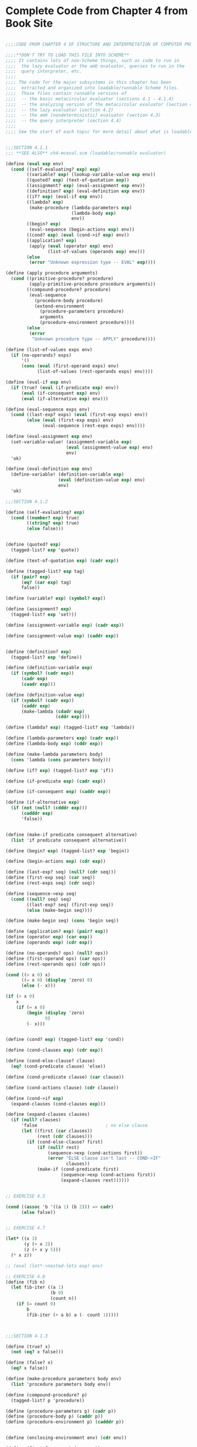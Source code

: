 * Complete Code from Chapter 4 from Book Site 
:PROPERTIES:
:header-args: :session scheme :results verbatim raw
:ARCHIVE:
:END:


#+BEGIN_SRC scheme

;;;;CODE FROM CHAPTER 4 OF STRUCTURE AND INTERPRETATION OF COMPUTER PROGRAMS

;;;;**DON'T TRY TO LOAD THIS FILE INTO SCHEME**
;;;; It contains lots of non-Scheme things, such as code to run in
;;;;  the lazy evaluator or the amb evaluator, queries to run in the
;;;;  query interpreter, etc.
;;;;
;;;; The code for the major subsystems in this chapter has been
;;;;  extracted and organized into loadable/runnable Scheme files.
;;;;  Those files contain runnable versions of
;;;;  -- the basic metacircular evaluator (sections 4.1 - 4.1.4)
;;;;  -- the analyzing version of the metacircular evaluator (section 4.1.7)
;;;;  -- the lazy evaluator (section 4.2)
;;;;  -- the amb (nondeterministic) evaluator (section 4.3)
;;;;  -- the query interpreter (section 4.4)
;;;;
;;;; See the start of each topic for more detail about what is loadable


;;;SECTION 4.1.1
;;; **SEE ALSO** ch4-mceval.scm (loadable/runnable evaluator)

(define (eval exp env)
  (cond ((self-evaluating? exp) exp)
        ((variable? exp) (lookup-variable-value exp env))
        ((quoted? exp) (text-of-quotation exp))
        ((assignment? exp) (eval-assignment exp env))
        ((definition? exp) (eval-definition exp env))
        ((if? exp) (eval-if exp env))
        ((lambda? exp)
         (make-procedure (lambda-parameters exp)
                         (lambda-body exp)
                         env))
        ((begin? exp) 
         (eval-sequence (begin-actions exp) env))
        ((cond? exp) (eval (cond->if exp) env))
        ((application? exp)
         (apply (eval (operator exp) env)
                (list-of-values (operands exp) env)))
        (else
         (error "Unknown expression type -- EVAL" exp))))

(define (apply procedure arguments)
  (cond ((primitive-procedure? procedure)
         (apply-primitive-procedure procedure arguments))
        ((compound-procedure? procedure)
         (eval-sequence
           (procedure-body procedure)
           (extend-environment
             (procedure-parameters procedure)
             arguments
             (procedure-environment procedure))))
        (else
         (error
          "Unknown procedure type -- APPLY" procedure))))

(define (list-of-values exps env)
  (if (no-operands? exps)
      '()
      (cons (eval (first-operand exps) env)
            (list-of-values (rest-operands exps) env))))

(define (eval-if exp env)
  (if (true? (eval (if-predicate exp) env))
      (eval (if-consequent exp) env)
      (eval (if-alternative exp) env)))

(define (eval-sequence exps env)
  (cond ((last-exp? exps) (eval (first-exp exps) env))
        (else (eval (first-exp exps) env)
              (eval-sequence (rest-exps exps) env))))

(define (eval-assignment exp env)
  (set-variable-value! (assignment-variable exp)
                       (eval (assignment-value exp) env)
                       env)
  'ok)

(define (eval-definition exp env)
  (define-variable! (definition-variable exp)
                    (eval (definition-value exp) env)
                    env)
  'ok)

;;;SECTION 4.1.2

(define (self-evaluating? exp)
  (cond ((number? exp) true)
        ((string? exp) true)
        (else false)))


(define (quoted? exp)
  (tagged-list? exp 'quote))

(define (text-of-quotation exp) (cadr exp))

(define (tagged-list? exp tag)
  (if (pair? exp)
      (eq? (car exp) tag)
      false))

(define (variable? exp) (symbol? exp))

(define (assignment? exp)
  (tagged-list? exp 'set!))

(define (assignment-variable exp) (cadr exp))

(define (assignment-value exp) (caddr exp))


(define (definition? exp)
  (tagged-list? exp 'define))

(define (definition-variable exp)
  (if (symbol? (cadr exp))
      (cadr exp)
      (caadr exp)))

(define (definition-value exp)
  (if (symbol? (cadr exp))
      (caddr exp)
      (make-lambda (cdadr exp)
                   (cddr exp))))

(define (lambda? exp) (tagged-list? exp 'lambda))

(define (lambda-parameters exp) (cadr exp))
(define (lambda-body exp) (cddr exp))

(define (make-lambda parameters body)
  (cons 'lambda (cons parameters body)))

(define (if? exp) (tagged-list? exp 'if))

(define (if-predicate exp) (cadr exp))

(define (if-consequent exp) (caddr exp))

(define (if-alternative exp)
  (if (not (null? (cdddr exp)))
      (cadddr exp)
      'false))


(define (make-if predicate consequent alternative)
  (list 'if predicate consequent alternative))

(define (begin? exp) (tagged-list? exp 'begin))

(define (begin-actions exp) (cdr exp))

(define (last-exp? seq) (null? (cdr seq)))
(define (first-exp seq) (car seq))
(define (rest-exps seq) (cdr seq))

(define (sequence->exp seq)
  (cond ((null? seq) seq)
        ((last-exp? seq) (first-exp seq))
        (else (make-begin seq))))

(define (make-begin seq) (cons 'begin seq))

(define (application? exp) (pair? exp))
(define (operator exp) (car exp))
(define (operands exp) (cdr exp))

(define (no-operands? ops) (null? ops))
(define (first-operand ops) (car ops))
(define (rest-operands ops) (cdr ops))

(cond ((> x 0) x)
      ((= x 0) (display 'zero) 0)
      (else (- x)))

(if (> x 0)
    x
    (if (= x 0)
        (begin (display 'zero)
               0)
        (- x)))


(define (cond? exp) (tagged-list? exp 'cond))

(define (cond-clauses exp) (cdr exp))

(define (cond-else-clause? clause)
  (eq? (cond-predicate clause) 'else))

(define (cond-predicate clause) (car clause))

(define (cond-actions clause) (cdr clause))

(define (cond->if exp)
  (expand-clauses (cond-clauses exp)))

(define (expand-clauses clauses)
  (if (null? clauses)
      'false                          ; no else clause
      (let ((first (car clauses))
            (rest (cdr clauses)))
        (if (cond-else-clause? first)
            (if (null? rest)
                (sequence->exp (cond-actions first))
                (error "ELSE clause isn't last -- COND->IF"
                       clauses))
            (make-if (cond-predicate first)
                     (sequence->exp (cond-actions first))
                     (expand-clauses rest))))))


;; EXERCISE 4.5

(cond ((assoc 'b '((a 1) (b 2))) => cadr)
      (else false))


;; EXERCISE 4.7

(let* ((x 3)
       (y (+ x 2))
       (z (+ x y 5)))
  (* x z))

;; (eval (let*->nested-lets exp) env)

;; EXERCISE 4.8
(define (fib n)
  (let fib-iter ((a 1)
                 (b 0)
                 (count n))
    (if (= count 0)
        b
        (fib-iter (+ a b) a (- count 1)))))



;;;SECTION 4.1.3

(define (true? x)
  (not (eq? x false)))

(define (false? x)
  (eq? x false))

(define (make-procedure parameters body env)
  (list 'procedure parameters body env))

(define (compound-procedure? p)
  (tagged-list? p 'procedure))

(define (procedure-parameters p) (cadr p))
(define (procedure-body p) (caddr p))
(define (procedure-environment p) (cadddr p))


(define (enclosing-environment env) (cdr env))

(define (first-frame env) (car env))

(define the-empty-environment '())

(define (make-frame variables values)
  (cons variables values))

(define (frame-variables frame) (car frame))
(define (frame-values frame) (cdr frame))

(define (add-binding-to-frame! var val frame)
  (set-car! frame (cons var (car frame)))
  (set-cdr! frame (cons val (cdr frame))))

(define (extend-environment vars vals base-env)
  (if (= (length vars) (length vals))
      (cons (make-frame vars vals) base-env)
      (if (< (length vars) (length vals))
          (error "Too many arguments supplied" vars vals)
          (error "Too few arguments supplied" vars vals))))

(define (lookup-variable-value var env)
  (define (env-loop env)
    (define (scan vars vals)
      (cond ((null? vars)
             (env-loop (enclosing-environment env)))
            ((eq? var (car vars))
             (car vals))
            (else (scan (cdr vars) (cdr vals)))))
    (if (eq? env the-empty-environment)
        (error "Unbound variable" var)
        (let ((frame (first-frame env)))
          (scan (frame-variables frame)
                (frame-values frame)))))
  (env-loop env))

(define (set-variable-value! var val env)
  (define (env-loop env)
    (define (scan vars vals)
      (cond ((null? vars)
             (env-loop (enclosing-environment env)))
            ((eq? var (car vars))
             (set-car! vals val))
            (else (scan (cdr vars) (cdr vals)))))
    (if (eq? env the-empty-environment)
        (error "Unbound variable -- SET!" var)
        (let ((frame (first-frame env)))
          (scan (frame-variables frame)
                (frame-values frame)))))
  (env-loop env))

(define (define-variable! var val env)
  (let ((frame (first-frame env)))
    (define (scan vars vals)
      (cond ((null? vars)
             (add-binding-to-frame! var val frame))
            ((eq? var (car vars))
             (set-car! vals val))
            (else (scan (cdr vars) (cdr vals)))))
    (scan (frame-variables frame)
          (frame-values frame))))

;;;SECTION 4.1.4

(define (setup-environment)
  (let ((initial-env
         (extend-environment (primitive-procedure-names)
                             (primitive-procedure-objects)
                             the-empty-environment)))
    (define-variable! 'true true initial-env)
    (define-variable! 'false false initial-env)
    initial-env))

(define the-global-environment (setup-environment))

(define (primitive-procedure? proc)
  (tagged-list? proc 'primitive))

(define (primitive-implementation proc) (cadr proc))

(define primitive-procedures
  (list (list 'car car)
        (list 'cdr cdr)
        (list 'cons cons)
        (list 'null? null?)
;;      more primitives
        ))

(define (primitive-procedure-names)
  (map car
       primitive-procedures))

(define (primitive-procedure-objects)
  (map (lambda (proc) (list 'primitive (cadr proc)))
       primitive-procedures))

(define apply-in-underlying-scheme apply)

(define (apply-primitive-procedure proc args)
  (apply-in-underlying-scheme
   (primitive-implementation proc) args))



(define input-prompt ";;; M-Eval input:")
(define output-prompt ";;; M-Eval value:")

(define (driver-loop)
  (prompt-for-input input-prompt)
  (let ((input (read)))
    (let ((output (eval input the-global-environment)))
      (announce-output output-prompt)
      (user-print output)))
  (driver-loop))

(define (prompt-for-input string)
  (newline) (newline) (display string) (newline))

(define (announce-output string)
  (newline) (display string) (newline))

(define (user-print object)
  (if (compound-procedure? object)
      (display (list 'compound-procedure
                     (procedure-parameters object)
                     (procedure-body object)
                     '<procedure-env>))
      (display object)))

(define the-global-environment (setup-environment))

(driver-loop)

(define (append x y)
  (if (null? x)
      y
      (cons (car x)
            (append (cdr x) y))))

(append '(a b c) '(d e f))


;;;SECTION 4.1.5

(define (factorial n)
  (if (= n 1)
      1
      (* (factorial (- n 1)) n)))

(eval '(* 5 5) user-initial-environment)

(eval (cons '* (list 5 5)) user-initial-environment)


;; EXERCISE 4.15
(define (run-forever) (run-forever))

(define (try p)
  (if (halts? p p)
      (run-forever)
      'halted))

;;;SECTION 4.1.6

(define (f x)
  (define (even? n)
    (if (= n 0)
        true
        (odd? (- n 1))))
  (define (odd? n)
    (if (= n 0)
        false
        (even? (- n 1))))
  ;; rest of body of f
  )


;; EXERCISE 4.19

(let ((a 1))
  (define (f x)
    (define b (+ a x))
    (define a 5)
    (+ a b))
  (f 10))

;;Behavior of above is
;; in MIT Scheme: --> ;Unassigned variable: a  [Alyssa]
;; in MC-Eval:--> 16 (sequential rule)     [Ben]
;; in MC-Eval with scanout: --> ;Unassigned variable a

;; EXERCISE 4.20
(define (f x)
  (letrec ((even?
            (lambda (n)
              (if (= n 0)
                  true
                  (odd? (- n 1)))))
           (odd?
            (lambda (n)
              (if (= n 0)
                  false
                  (even? (- n 1))))))
    ;; rest of body of f
    ))

(letrec ((fact
          (lambda (n)
            (if (= n 1)
                1
                (* n (fact (- n 1)))))))
  (fact 10))

;; EXERCISE 4.21

((lambda (n)
   ((lambda (fact)
      (fact fact n))
    (lambda (ft k)
      (if (= k 1)
          1
          (* k (ft ft (- k 1)))))))
 10)

;;PART B
(define (f x)
  (define (even? n)
    (if (= n 0)
        true
        (odd? (- n 1))))
  (define (odd? n)
    (if (= n 0)
        false
        (even? (- n 1))))
  (even? x))

;;;SECTION 4.1.7

(define (factorial n)
  (if (= n 1)
      1
      (* (factorial (- n 1)) n)))

;; *start* of analyzing evaluator
;;; **SEE ALSO** ch4-analyzingmceval.scm (loadable/runnable evaluator)

(define (eval exp env)
  ((analyze exp) env))

(define (analyze exp)
  (cond ((self-evaluating? exp) 
         (analyze-self-evaluating exp))
        ((quoted? exp) (analyze-quoted exp))
        ((variable? exp) (analyze-variable exp))
        ((assignment? exp) (analyze-assignment exp))
        ((definition? exp) (analyze-definition exp))
        ((if? exp) (analyze-if exp))
        ((lambda? exp) (analyze-lambda exp))
        ((begin? exp) (analyze-sequence (begin-actions exp)))
        ((cond? exp) (analyze (cond->if exp)))
        ((application? exp) (analyze-application exp))
        (else
         (error "Unknown expression type -- ANALYZE" exp))))

(define (analyze-self-evaluating exp)
  (lambda (env) exp))

(define (analyze-quoted exp)
  (let ((qval (text-of-quotation exp)))
    (lambda (env) qval)))

(define (analyze-variable exp)
  (lambda (env) (lookup-variable-value exp env)))

(define (analyze-assignment exp)
  (let ((var (assignment-variable exp))
        (vproc (analyze (assignment-value exp))))
    (lambda (env)
      (set-variable-value! var (vproc env) env)
      'ok)))

(define (analyze-definition exp)
  (let ((var (definition-variable exp))
        (vproc (analyze (definition-value exp))))
    (lambda (env)
      (define-variable! var (vproc env) env)
      'ok)))

(define (analyze-if exp)
  (let ((pproc (analyze (if-predicate exp)))
        (cproc (analyze (if-consequent exp)))
        (aproc (analyze (if-alternative exp))))
    (lambda (env)
      (if (true? (pproc env))
          (cproc env)
          (aproc env)))))

(define (analyze-lambda exp)
  (let ((vars (lambda-parameters exp))
        (bproc (analyze-sequence (lambda-body exp))))
    (lambda (env) (make-procedure vars bproc env))))

(define (analyze-sequence exps)
  (define (sequentially proc1 proc2)
    (lambda (env) (proc1 env) (proc2 env)))
  (define (loop first-proc rest-procs)
    (if (null? rest-procs)
        first-proc
        (loop (sequentially first-proc (car rest-procs))
              (cdr rest-procs))))
  (let ((procs (map analyze exps)))
    (if (null? procs)
        (error "Empty sequence -- ANALYZE"))
    (loop (car procs) (cdr procs))))

(define (analyze-application exp)
  (let ((fproc (analyze (operator exp)))
        (aprocs (map analyze (operands exp))))
    (lambda (env)
      (execute-application (fproc env)
                           (map (lambda (aproc) (aproc env))
                                aprocs)))))

(define (execute-application proc args)
  (cond ((primitive-procedure? proc)
         (apply-primitive-procedure proc args))
        ((compound-procedure? proc)
         ((procedure-body proc)
          (extend-environment (procedure-parameters proc)
                              args
                              (procedure-environment proc))))
        (else
         (error
          "Unknown procedure type -- EXECUTE-APPLICATION"
          proc))))

;; *end* of analyzing evaluator

;; EXERCISE 4.23
(define (analyze-sequence exps)
  (define (execute-sequence procs env)
    (cond ((null? (cdr procs)) ((car procs) env))
          (else ((car procs) env)
                (execute-sequence (cdr procs) env))))
  (let ((procs (map analyze exps)))
    (if (null? procs)
        (error "Empty sequence -- ANALYZE"))
    (lambda (env) (execute-sequence procs env))))

;;;SECTION 4.2.1

(define (try a b)
  (if (= a 0) 1 b))

(define (unless condition usual-value exceptional-value)
  (if condition exceptional-value usual-value))


;; EXERCISE 4.25

(define (factorial n)
  (unless (= n 1)
          (* n (factorial (- n 1)))
          1))

;;;SECTION 4.2.2
;;; **SEE ALSO** ch4-leval.scm (loadable/runnable evaluator)

;; clause for EVAL
;;((application? exp)
;; (apply (actual-value (operator exp) env)
;;        (operands exp)
;;        env))
;;
;;* here is eval with that clause in it (*not* in book)
(define (eval exp env)
  (cond ((self-evaluating? exp) exp)
        ((variable? exp) (lookup-variable-value exp env))
        ((quoted? exp) (text-of-quotation exp))
        ((assignment? exp) (eval-assignment exp env))
        ((definition? exp) (eval-definition exp env))
        ((if? exp) (eval-if exp env))
        ((lambda? exp)
         (make-procedure (lambda-parameters exp)
                         (lambda-body exp)
                         env))
        ((begin? exp) 
         (eval-sequence (begin-actions exp) env))
        ((cond? exp) (eval (cond->if exp) env))
        ((application? exp)		;**
         (apply (actual-value (operator exp) env)
                (operands exp)
                env))
        (else
         (error "Unknown expression type -- EVAL" exp))))

(define (actual-value exp env)
  (force-it (eval exp env)))

(define (apply procedure arguments env)
  (cond ((primitive-procedure? procedure)
         (apply-primitive-procedure
          procedure
          (list-of-arg-values arguments env))) ; changed
        ((compound-procedure? procedure)
         (eval-sequence
          (procedure-body procedure)
          (extend-environment
           (procedure-parameters procedure)
           (list-of-delayed-args arguments env) ; changed
           (procedure-environment procedure))))
        (else
         (error
          "Unknown procedure type -- APPLY" procedure))))

(define (list-of-arg-values exps env)
  (if (no-operands? exps)
      '()
      (cons (actual-value (first-operand exps) env)
            (list-of-arg-values (rest-operands exps)
                                env))))

(define (list-of-delayed-args exps env)
  (if (no-operands? exps)
      '()
      (cons (delay-it (first-operand exps) env)
            (list-of-delayed-args (rest-operands exps)
                                  env))))

(define (eval-if exp env)
  (if (true? (actual-value (if-predicate exp) env))
      (eval (if-consequent exp) env)
      (eval (if-alternative exp) env)))

(define input-prompt ";;; L-Eval input:")
(define output-prompt ";;; L-Eval value:")

(define (driver-loop)
  (prompt-for-input input-prompt)
  (let ((input (read)))
    (let ((output
           (actual-value input the-global-environment)))
      (announce-output output-prompt)
      (user-print output)))
  (driver-loop))

(define the-global-environment (setup-environment))

(driver-loop)

(define (try a b)
  (if (= a 0) 1 b))

(try 0 (/ 1 0))

(define (force-it obj)
  (if (thunk? obj)
      (actual-value (thunk-exp obj) (thunk-env obj))
      obj))

(define (delay-it exp env)
  (list 'thunk exp env))

(define (thunk? obj)
  (tagged-list? obj 'thunk))

(define (thunk-exp thunk) (cadr thunk))
(define (thunk-env thunk) (caddr thunk))

(define (evaluated-thunk? obj)
  (tagged-list? obj 'evaluated-thunk))

(define (thunk-value evaluated-thunk) (cadr evaluated-thunk))

(define (force-it obj)
  (cond ((thunk? obj)
         (let ((result (actual-value
                        (thunk-exp obj)
                        (thunk-env obj))))
           (set-car! obj 'evaluated-thunk)
           (set-car! (cdr obj) result)  ; replace exp with its value
           (set-cdr! (cdr obj) '())     ; forget unneeded env
           result))
        ((evaluated-thunk? obj)
         (thunk-value obj))
        (else obj)))


;; EXERCISE 4.27

(define count 0)

(define (id x)
  (set! count (+ count 1))
  x)

(define w (id (id 10)))
count
w
count

;; EXERCISE 4.29

(define (square x)
  (* x x))

(square (id 10))
count

;; EXERCISE 4.30

(define (eval-sequence exps env)
  (cond ((last-exp? exps) (eval (first-exp exps) env))
        (else (actual-value (first-exp exps) env)
              (eval-sequence (rest-exps exps) env))))

;;PART A
(define (for-each proc items)
  (if (null? items)
      'done
      (begin (proc (car items))
             (for-each proc (cdr items)))))

(for-each (lambda (x) (newline) (display x))
          (list 57 321 88))

;;PART B

(define (p1 x)
  (set! x (cons x '(2)))
  x)

(define (p2 x)
  (define (p e)
    e
    x)
  (p (set! x (cons x '(2)))))

;;;SECTION 4.2.3
;;;
;;; This code can be loaded as a whole into the lazy evaluator,
;;;  and the examples (commented out with ;:) can then be evaluated
;;;  individually.

(define (cons x y)
  (lambda (m) (m x y)))

(define (car z)
  (z (lambda (p q) p)))

(define (cdr z)
  (z (lambda (p q) q)))


(define (list-ref items n)
  (if (= n 0)
      (car items)
      (list-ref (cdr items) (- n 1))))

(define (map proc items)
  (if (null? items)
      '()
      (cons (proc (car items))
            (map proc (cdr items)))))

(define (scale-list items factor)
  (map (lambda (x) (* x factor))
       items))

(define (add-lists list1 list2)
  (cond ((null? list1) list2)
        ((null? list2) list1)
        (else (cons (+ (car list1) (car list2))
                    (add-lists (cdr list1) (cdr list2))))))

;: (define ones (cons 1 ones))

;: (define integers (cons 1 (add-lists ones integers)))

;: (list-ref integers 17)

(define (integral integrand initial-value dt)
  (define int
    (cons initial-value
          (add-lists (scale-list integrand dt)
                    int)))
  int)

(define (solve f y0 dt)
  (define y (integral dy y0 dt))
  (define dy (map f y))
  y)

;: (list-ref (solve (lambda (x) x) 1 .001) 1000)


;; EXERCISE 4.33
;: (car '(a b c))


;;;SECTION 4.3
;;;
;;; The code from 4.3 (intro), 4.3.1, and 4.3.2 can be loaded into the
;;; amb evaluator, and the examples (commented out with ;:) can then
;;; be evaluated individually.
;;;   N.B To run the prime-number examples, you must also define prime?
;;; (e.g. using the definition from chapter 1)

(define (prime-sum-pair list1 list2)
  (let ((a (an-element-of list1))
        (b (an-element-of list2)))
    (require (prime? (+ a b)))
    (list a b)))

;: (prime-sum-pair '(1 3 5 8) '(20 35 110))


;;;SECTION 4.3.1

;: (list (amb 1 2 3) (amb 'a 'b))

(define (require p)
  (if (not p) (amb)))

(define (an-element-of items)
  (require (not (null? items)))
  (amb (car items) (an-element-of (cdr items))))

(define (an-integer-starting-from n)
  (amb n (an-integer-starting-from (+ n 1))))


;: (prime-sum-pair '(1 3 5 8) '(20 35 110))

;: try-again

;: try-again

;: try-again

;: (prime-sum-pair '(19 27 30) '(11 36 58))


;; EXERCISE 4.35

(define (a-pythagorean-triple-between low high)
  (let ((i (an-integer-between low high)))
    (let ((j (an-integer-between i high)))
      (let ((k (an-integer-between j high)))
        (require (= (+ (* i i) (* j j)) (* k k)))
        (list i j k)))))

;; EXERCISE 4.37

(define (a-pythagorean-triple-between low high)
  (let ((i (an-integer-between low high))
        (hsq (* high high)))
    (let ((j (an-integer-between i high)))
      (let ((ksq (+ (* i i) (* j j))))
        (require (>= hsq ksq))
        (let ((k (sqrt ksq)))
          (require (integer? k))
          (list i j k))))))

;;;SECTION 4.3.2 -- Logic Puzzles

(define (distinct? items)
  (cond ((null? items) true)
        ((null? (cdr items)) true)
        ((member (car items) (cdr items)) false)
        (else (distinct? (cdr items)))))

(define (multiple-dwelling)
  (let ((baker (amb 1 2 3 4 5))
        (cooper (amb 1 2 3 4 5))
        (fletcher (amb 1 2 3 4 5))
        (miller (amb 1 2 3 4 5))
        (smith (amb 1 2 3 4 5)))
    (require
     (distinct? (list baker cooper fletcher miller smith)))
    (require (not (= baker 5)))
    (require (not (= cooper 1)))
    (require (not (= fletcher 5)))
    (require (not (= fletcher 1)))
    (require (> miller cooper))
    (require (not (= (abs (- smith fletcher)) 1)))
    (require (not (= (abs (- fletcher cooper)) 1)))
    (list (list 'baker baker)
          (list 'cooper cooper)
          (list 'fletcher fletcher)
          (list 'miller miller)
          (list 'smith smith))))

;;;SECTION 4.3.2 -- Parsing natural language

;;; In this section, sample calls to parse are commented out with ;:
;;; and the output of parses is quoted with '
;;; Thus you can load this whole section into the amb evaluator --
;;;  (but beware of the exercise 4.47 code, and of redefinitions
;;;   of a procedure -- e.g. parse-noun-phrase)

(define nouns '(noun student professor cat class))

(define verbs '(verb studies lectures eats sleeps))

(define articles '(article the a))

;; output of parse
'(sentence (noun-phrase (article the) (noun cat))
           (verb eats))

(define (parse-sentence)
  (list 'sentence
         (parse-noun-phrase)
         (parse-word verbs)))

(define (parse-noun-phrase)
  (list 'noun-phrase
        (parse-word articles)
        (parse-word nouns)))

(define (parse-word word-list)
  (require (not (null? *unparsed*)))
  (require (memq (car *unparsed*) (cdr word-list)))
  (let ((found-word (car *unparsed*)))
    (set! *unparsed* (cdr *unparsed*))
    (list (car word-list) found-word)))

(define *unparsed* '())

(define (parse input)
  (set! *unparsed* input)
  (let ((sent (parse-sentence)))
    (require (null? *unparsed*))
    sent))


;: (parse '(the cat eats))
;; output of parse
'(sentence (noun-phrase (article the) (noun cat)) (verb eats))

(define prepositions '(prep for to in by with))

(define (parse-prepositional-phrase)
  (list 'prep-phrase
        (parse-word prepositions)
        (parse-noun-phrase)))

(define (parse-sentence)
  (list 'sentence
         (parse-noun-phrase)
         (parse-verb-phrase)))

(define (parse-verb-phrase)
  (define (maybe-extend verb-phrase)
    (amb verb-phrase
         (maybe-extend (list 'verb-phrase
                             verb-phrase
                             (parse-prepositional-phrase)))))
  (maybe-extend (parse-word verbs)))

(define (parse-simple-noun-phrase)
  (list 'simple-noun-phrase
        (parse-word articles)
        (parse-word nouns)))

(define (parse-noun-phrase)
  (define (maybe-extend noun-phrase)
    (amb noun-phrase
         (maybe-extend (list 'noun-phrase
                             noun-phrase
                             (parse-prepositional-phrase)))))
  (maybe-extend (parse-simple-noun-phrase)))

;: (parse '(the student with the cat sleeps in the class))

;; output of parse
'(sentence
 (noun-phrase
  (simple-noun-phrase (article the) (noun student))
  (prep-phrase (prep with)
               (simple-noun-phrase
                (article the) (noun cat))))
 (verb-phrase
  (verb sleeps)
  (prep-phrase (prep in)
               (simple-noun-phrase
                (article the) (noun class)))))

;: (parse '(the professor lectures to the student with the cat))

;; output of parse
'(sentence
 (simple-noun-phrase (article the) (noun professor))
 (verb-phrase
  (verb-phrase
   (verb lectures)
   (prep-phrase (prep to)
                (simple-noun-phrase
                 (article the) (noun student))))
  (prep-phrase (prep with)
               (simple-noun-phrase
                (article the) (noun cat)))))

;; output of parse
'(sentence
 (simple-noun-phrase (article the) (noun professor))
 (verb-phrase
  (verb lectures)
  (prep-phrase (prep to)
               (noun-phrase
                (simple-noun-phrase
                 (article the) (noun student))
                (prep-phrase (prep with)
                             (simple-noun-phrase
                              (article the) (noun cat)))))))

;; EXERCISE 4.47

(define (parse-verb-phrase)
  (amb (parse-word verbs)
       (list 'verb-phrase
             (parse-verb-phrase)
             (parse-prepositional-phrase))))


;;;SECTION 4.3.3
;;; **SEE ALSO** ch4-ambeval.scm (loadable/runnable evaluator)

(define (amb? exp) (tagged-list? exp 'amb))
(define (amb-choices exp) (cdr exp))

;; clause for ANALYZE
;;((amb? exp) (analyze-amb exp))
;;
;;* here is analyze with that clause in it (*not* in book)
(define (analyze exp)
  (cond ((self-evaluating? exp) 
         (analyze-self-evaluating exp))
        ((quoted? exp) (analyze-quoted exp))
        ((variable? exp) (analyze-variable exp))
        ((assignment? exp) (analyze-assignment exp))
        ((definition? exp) (analyze-definition exp))
        ((if? exp) (analyze-if exp))
        ((lambda? exp) (analyze-lambda exp))
        ((begin? exp) (analyze-sequence (begin-actions exp)))
        ((cond? exp) (analyze (cond->if exp)))
        ((amb? exp) (analyze-amb exp))  ;**
        ((application? exp) (analyze-application exp))
        (else
         (error "Unknown expression type -- ANALYZE" exp))))

(define (ambeval exp env succeed fail)
  ((analyze exp) env succeed fail))

;;;Simple expressions

(define (analyze-self-evaluating exp)
  (lambda (env succeed fail)
    (succeed exp fail)))

(define (analyze-quoted exp)
  (let ((qval (text-of-quotation exp)))
    (lambda (env succeed fail)
      (succeed qval fail))))

(define (analyze-variable exp)
  (lambda (env succeed fail)
    (succeed (lookup-variable-value exp env)
             fail)))

(define (analyze-lambda exp)
  (let ((vars (lambda-parameters exp))
        (bproc (analyze-sequence (lambda-body exp))))
    (lambda (env succeed fail)
      (succeed (make-procedure vars bproc env)
               fail))))

;;;Conditionals and sequences

(define (analyze-if exp)
  (let ((pproc (analyze (if-predicate exp)))
        (cproc (analyze (if-consequent exp)))
        (aproc (analyze (if-alternative exp))))
    (lambda (env succeed fail)
      (pproc env
             (lambda (pred-value fail)
               (if (true? pred-value)
                   (cproc env succeed fail)
                   (aproc env succeed fail)))
             fail))))

(define (analyze-sequence exps)
  (define (sequentially a b)
    (lambda (env succeed fail)
      (a env
         (lambda (a-value fail)
           (b env succeed fail))
         fail)))
  (define (loop first-proc rest-procs)
    (if (null? rest-procs)
        first-proc
        (loop (sequentially first-proc (car rest-procs))
              (cdr rest-procs))))
  (let ((procs (map analyze exps)))
    (if (null? procs)
        (error "Empty sequence -- ANALYZE"))
    (loop (car procs) (cdr procs))))

;;;Definitions and assignments

(define (analyze-definition exp)
  (let ((var (definition-variable exp))
        (vproc (analyze (definition-value exp))))
    (lambda (env succeed fail)
      (vproc env                        
             (lambda (val fail)
               (define-variable! var val env)
               (succeed 'ok fail))
             fail))))

(define (analyze-assignment exp)
  (let ((var (assignment-variable exp))
        (vproc (analyze (assignment-value exp))))
    (lambda (env succeed fail)
      (vproc env
             (lambda (val fail)         ; *1*
               (let ((old-value
                      (lookup-variable-value var env))) 
                 (set-variable-value! var val env)
                 (succeed 'ok
                          (lambda ()    ; *2*
                            (set-variable-value! var
                                                 old-value
                                                 env)
                            (fail)))))
             fail))))

;;;Procedure applications

(define (analyze-application exp)
  (let ((fproc (analyze (operator exp)))
        (aprocs (map analyze (operands exp))))
    (lambda (env succeed fail)
      (fproc env
             (lambda (proc fail)
               (get-args aprocs
                         env
                         (lambda (args fail)
                           (execute-application
                            proc args succeed fail))
                         fail))
             fail))))

(define (get-args aprocs env succeed fail)
  (if (null? aprocs)
      (succeed '() fail)
      ((car aprocs) env
                    (lambda (arg fail)
                      (get-args (cdr aprocs)
                                env
                                (lambda (args fail)
                                  (succeed (cons arg args)
                                           fail))
                                fail))
                    fail)))

(define (execute-application proc args succeed fail)
  (cond ((primitive-procedure? proc)
         (succeed (apply-primitive-procedure proc args)
                  fail))
        ((compound-procedure? proc)
         ((procedure-body proc)
          (extend-environment (procedure-parameters proc)
                              args
                              (procedure-environment proc))
          succeed
          fail))
        (else
         (error
          "Unknown procedure type -- EXECUTE-APPLICATION"
          proc))))

;;;amb expressions

(define (analyze-amb exp)
  (let ((cprocs (map analyze (amb-choices exp))))
    (lambda (env succeed fail)
      (define (try-next choices)
        (if (null? choices)
            (fail)
            ((car choices) env
                           succeed
                           (lambda ()
                             (try-next (cdr choices))))))
      (try-next cprocs))))

;;;Driver loop

(define input-prompt ";;; Amb-Eval input:")
(define output-prompt ";;; Amb-Eval value:")

(define (driver-loop)
  (define (internal-loop try-again)
    (prompt-for-input input-prompt)
    (let ((input (read)))
      (if (eq? input 'try-again)
          (try-again)
          (begin
            (newline)
            (display ";;; Starting a new problem ")
            (ambeval input
                     the-global-environment
                     ;; ambeval success
                     (lambda (val next-alternative)
                       (announce-output output-prompt)
                       (user-print val)
                       (internal-loop next-alternative))
                     ;; ambeval failure
                     (lambda ()
                       (announce-output
                        ";;; There are no more values of")
                       (user-print input)
                       (driver-loop)))))))
  (internal-loop
   (lambda ()
     (newline)
     (display ";;; There is no current problem")
     (driver-loop))))

;; EXERCISE 4.51

(define count 0)

(let ((x (an-element-of '(a b c)))
      (y (an-element-of '(a b c))))
  (permanent-set! count (+ count 1))
  (require (not (eq? x y)))
  (list x y count))


;; EXERCISE 4.52

(if-fail (let ((x (an-element-of '(1 3 5))))
           (require (even? x))
           x)
         'all-odd)
 
(if-fail (let ((x (an-element-of '(1 3 5 8))))
           (require (even? x))
           x)
         'all-odd)


;; EXERCISE 4.53

(let ((pairs '()))
  (if-fail (let ((p (prime-sum-pair '(1 3 5 8) '(20 35 110))))
             (permanent-set! pairs (cons p pairs))
             (amb))
           pairs))


;;  what about query assertions, rules, and queries?
;;  ***a few left -- ex 4.59, 4.61, 4.63, 4.64
;;  also append-to-form and assert!


;;;SECTION 4.4

(define (append x y)
  (if (null? x)
      y
      (cons (car x) (append (cdr x) y))))


;;;SECTION 4.4.1

;;; data base [assertions]
;;; **see microshaft-data-base in the file ch4-query.scm

;;; Simple queries

(job ?x (computer programmer))

(address ?x ?y)

(supervisor ?x ?x)

(job ?x (computer ?type))

(job ?x (computer . ?type))

;;; Compound queries

(and (job ?person (computer programmer))
     (address ?person ?where))

(or (supervisor ?x (Bitdiddle Ben))
    (supervisor ?x (Hacker Alyssa P)))

(and (supervisor ?x (Bitdiddle Ben))
     (not (job ?x (computer programmer))))

(and (salary ?person ?amount)
     (lisp-value > ?amount 30000))

;;; data base [rules]
;;; **see microshaft-data-base in the file ch4-query.scm

;;; queries
(lives-near ?x (Bitdiddle Ben))

(and (job ?x (computer programmer))
     (lives-near ?x (Bitdiddle Ben)))


;; EXERCISE 4.59
(meeting accounting (Monday 9am))
(meeting administration (Monday 10am))
(meeting computer (Wednesday 3pm))
(meeting administration (Friday 1pm))
(meeting whole-company (Wednesday 4pm))

;; EXERCISE 4.60

(lives-near ?person (Hacker Alyssa P))
(lives-near ?person-1 ?person-2)


;;; Logic as programs

(rule (append-to-form () ?y ?y))

(rule (append-to-form (?u . ?v) ?y (?u . ?z))
      (append-to-form ?v ?y ?z))

(append-to-form (a b) (c d) ?z)

(append-to-form (a b) ?y (a b c d))

(append-to-form ?x ?y (a b c d))


;; EXERCISE 4.61

(rule (?x next-to ?y in (?x ?y . ?u)))

(rule (?x next-to ?y in (?v . ?z))
      (?x next-to ?y in ?z))

(?x next-to ?y in (1 (2 3) 4))
(?x next-to 1 in (2 1 3 1))


;; EXERCISE 4.63

(son Adam Cain)
(son Cain Enoch)
(son Enoch Irad)
(son Irad Mehujael)
(son Mehujael Methushael)
(son Methushael Lamech)
(wife Lamech Ada)
(son Ada Jabal)
(son Ada Jubal)


;;;SECTION 4.4.2

(job ?x (computer programmer))

(and (can-do-job ?x (computer programmer trainee))
     (job ?person ?x))

(and (supervisor ?x ?y)
     (not (job ?x (computer programmer))))


(lives-near ?x (Hacker Alyssa P))

;; rule for lives-near is in ch4-query.scm

(assert! (job (Bitdiddle Ben) (computer wizard)))

(assert! (rule (wheel ?person)
               (and (supervisor ?middle-manager ?person)
                    (supervisor ?x ?middle-manager))))


;;;SECTION 4.4.3

(and (job ?x (computer programmer))
     (supervisor ?x ?y))

(and (supervisor ?x ?y)
     (job ?x (computer programmer)))

(assert! (married Minnie Mickey))

(married Mickey ?who)

(assert! (rule (married ?x ?y)
               (married ?y ?x)))

(and (supervisor ?x ?y)
     (not (job ?x (computer programmer))))

(and (not (job ?x (computer programmer)))
     (supervisor ?x ?y))


;; EXERCISE 4.64

(rule (outranked-by ?staff-person ?boss)
      (or (supervisor ?staff-person ?boss)
          (and (outranked-by ?middle-manager ?boss)
               (supervisor ?staff-person ?middle-manager))))

(outranked-by (Bitdiddle Ben) ?who)


;;;SECTION 4.4.4
;;; **SEE ALSO** ch4-query.scm (loadable/runnable query system)

;;;SECTION 4.4.4.1
;;;The Driver Loop and Instantiation

(define input-prompt ";;; Query input:")
(define output-prompt ";;; Query results:")

(define (query-driver-loop)
  (prompt-for-input input-prompt)
  (let ((q (query-syntax-process (read))))
    (cond ((assertion-to-be-added? q)
           (add-rule-or-assertion! (add-assertion-body q))
           (newline)
           (display "Assertion added to data base.")
           (query-driver-loop))
          (else
           (newline)
           (display output-prompt)
           ;; [extra newline at end] (announce-output output-prompt)
           (display-stream
            (stream-map
             (lambda (frame)
               (instantiate q
                            frame
                            (lambda (v f)
                              (contract-question-mark v))))
             (qeval q (singleton-stream '()))))
           (query-driver-loop)))))

(define (instantiate exp frame unbound-var-handler)
  (define (copy exp)
    (cond ((var? exp)
           (let ((binding (binding-in-frame exp frame)))
             (if binding
                 (copy (binding-value binding))
                 (unbound-var-handler exp frame))))
          ((pair? exp)
           (cons (copy (car exp)) (copy (cdr exp))))
          (else exp)))
  (copy exp))


;;;SECTION 4.4.4.2
;;;The Evaluator

(define (qeval query frame-stream)
  (let ((qproc (get (type query) 'qeval)))
    (if qproc
        (qproc (contents query) frame-stream)
        (simple-query query frame-stream))))

;;;Simple queries

(define (simple-query query-pattern frame-stream)
  (stream-flatmap
   (lambda (frame)
     (stream-append-delayed
      (find-assertions query-pattern frame)
      (delay (apply-rules query-pattern frame))))
   frame-stream))

;;;Compound queries

(define (conjoin conjuncts frame-stream)
  (if (empty-conjunction? conjuncts)
      frame-stream
      (conjoin (rest-conjuncts conjuncts)
               (qeval (first-conjunct conjuncts)
                      frame-stream))))

(put 'and 'qeval conjoin)


(define (disjoin disjuncts frame-stream)
  (if (empty-disjunction? disjuncts)
      the-empty-stream
      (interleave-delayed
       (qeval (first-disjunct disjuncts) frame-stream)
       (delay (disjoin (rest-disjuncts disjuncts)
                       frame-stream)))))

(put 'or 'qeval disjoin)

;;;Filters

(define (negate operands frame-stream)
  (stream-flatmap
   (lambda (frame)
     (if (stream-null? (qeval (negated-query operands)
                              (singleton-stream frame)))
         (singleton-stream frame)
         the-empty-stream))
   frame-stream))

(put 'not 'qeval negate)

(define (lisp-value call frame-stream)
  (stream-flatmap
   (lambda (frame)
     (if (execute
          (instantiate
           call
           frame
           (lambda (v f)
             (error "Unknown pat var -- LISP-VALUE" v))))
         (singleton-stream frame)
         the-empty-stream))
   frame-stream))

(put 'lisp-value 'qeval lisp-value)

(define (execute exp)
  (apply (eval (predicate exp) user-initial-environment)
         (args exp)))

(define (always-true ignore frame-stream) frame-stream)

(put 'always-true 'qeval always-true)

;;;SECTION 4.4.4.3
;;;Finding Assertions by Pattern Matching

(define (find-assertions pattern frame)
  (stream-flatmap (lambda (datum)
                    (check-an-assertion datum pattern frame))
                  (fetch-assertions pattern frame)))

(define (check-an-assertion assertion query-pat query-frame)
  (let ((match-result
         (pattern-match query-pat assertion query-frame)))
    (if (eq? match-result 'failed)
        the-empty-stream
        (singleton-stream match-result))))

(define (pattern-match pat dat frame)
  (cond ((eq? frame 'failed) 'failed)
        ((equal? pat dat) frame)
        ((var? pat) (extend-if-consistent pat dat frame))
        ((and (pair? pat) (pair? dat))
         (pattern-match (cdr pat)
                        (cdr dat)
                        (pattern-match (car pat)
                                       (car dat)
                                       frame)))
        (else 'failed)))

(define (extend-if-consistent var dat frame)
  (let ((binding (binding-in-frame var frame)))
    (if binding
        (pattern-match (binding-value binding) dat frame)
        (extend var dat frame))))

;;;SECTION 4.4.4.4
;;;Rules and Unification

(define (apply-rules pattern frame)
  (stream-flatmap (lambda (rule)
                    (apply-a-rule rule pattern frame))
                  (fetch-rules pattern frame)))

(define (apply-a-rule rule query-pattern query-frame)
  (let ((clean-rule (rename-variables-in rule)))
    (let ((unify-result
           (unify-match query-pattern
                        (conclusion clean-rule)
                        query-frame)))
      (if (eq? unify-result 'failed)
          the-empty-stream
          (qeval (rule-body clean-rule)
                 (singleton-stream unify-result))))))

(define (rename-variables-in rule)
  (let ((rule-application-id (new-rule-application-id)))
    (define (tree-walk exp)
      (cond ((var? exp)
             (make-new-variable exp rule-application-id))
            ((pair? exp)
             (cons (tree-walk (car exp))
                   (tree-walk (cdr exp))))
            (else exp)))
    (tree-walk rule)))

(define (unify-match p1 p2 frame)
  (cond ((eq? frame 'failed) 'failed)
        ((equal? p1 p2) frame)
        ((var? p1) (extend-if-possible p1 p2 frame))
        ((var? p2) (extend-if-possible p2 p1 frame)) ; {\em ; ***}
        ((and (pair? p1) (pair? p2))
         (unify-match (cdr p1)
                      (cdr p2)
                      (unify-match (car p1)
                                   (car p2)
                                   frame)))
        (else 'failed)))

(define (extend-if-possible var val frame)
  (let ((binding (binding-in-frame var frame)))
    (cond (binding
           (unify-match
            (binding-value binding) val frame))
          ((var? val)                     ; {\em ; ***}
           (let ((binding (binding-in-frame val frame)))
             (if binding
                 (unify-match
                  var (binding-value binding) frame)
                 (extend var val frame))))
          ((depends-on? val var frame)    ; {\em ; ***}
           'failed)
          (else (extend var val frame)))))

(define (depends-on? exp var frame)
  (define (tree-walk e)
    (cond ((var? e)
           (if (equal? var e)
               true
               (let ((b (binding-in-frame e frame)))
                 (if b
                     (tree-walk (binding-value b))
                     false))))
          ((pair? e)
           (or (tree-walk (car e))
               (tree-walk (cdr e))))
          (else false)))
  (tree-walk exp))

;;;SECTION 4.4.4.5
;;;Maintaining the Data Base

(define THE-ASSERTIONS the-empty-stream)

(define (fetch-assertions pattern frame)
  (if (use-index? pattern)
      (get-indexed-assertions pattern)
      (get-all-assertions)))

(define (get-all-assertions) THE-ASSERTIONS)

(define (get-indexed-assertions pattern)
  (get-stream (index-key-of pattern) 'assertion-stream))

(define (get-stream key1 key2)
  (let ((s (get key1 key2)))
    (if s s the-empty-stream)))

(define THE-RULES the-empty-stream)

(define (fetch-rules pattern frame)
  (if (use-index? pattern)
      (get-indexed-rules pattern)
      (get-all-rules)))

(define (get-all-rules) THE-RULES)

(define (get-indexed-rules pattern)
  (stream-append
   (get-stream (index-key-of pattern) 'rule-stream)
   (get-stream '? 'rule-stream)))

(define (add-rule-or-assertion! assertion)
  (if (rule? assertion)
      (add-rule! assertion)
      (add-assertion! assertion)))

(define (add-assertion! assertion)
  (store-assertion-in-index assertion)
  (let ((old-assertions THE-ASSERTIONS))
    (set! THE-ASSERTIONS
          (cons-stream assertion old-assertions))
    'ok))

(define (add-rule! rule)
  (store-rule-in-index rule)
  (let ((old-rules THE-RULES))
    (set! THE-RULES (cons-stream rule old-rules))
    'ok))

(define (store-assertion-in-index assertion)
  (if (indexable? assertion)
      (let ((key (index-key-of assertion)))
        (let ((current-assertion-stream
               (get-stream key 'assertion-stream)))
          (put key
               'assertion-stream
               (cons-stream assertion
                            current-assertion-stream))))))

(define (store-rule-in-index rule)
  (let ((pattern (conclusion rule)))
    (if (indexable? pattern)
        (let ((key (index-key-of pattern)))
          (let ((current-rule-stream
                 (get-stream key 'rule-stream)))
            (put key
                 'rule-stream
                 (cons-stream rule
                              current-rule-stream)))))))

(define (indexable? pat)
  (or (constant-symbol? (car pat))
      (var? (car pat))))

(define (index-key-of pat)
  (let ((key (car pat)))
    (if (var? key) '? key)))

(define (use-index? pat)
  (constant-symbol? (car pat)))

;; EXERCISE 4.70
(define (add-assertion! assertion)
  (store-assertion-in-index assertion)
  (set! THE-ASSERTIONS
        (cons-stream assertion THE-ASSERTIONS))
  'ok)


;;;SECTION 4.4.4.6
;;;Stream operations

(define (stream-append-delayed s1 delayed-s2)
  (if (stream-null? s1)
      (force delayed-s2)
      (cons-stream
       (stream-car s1)
       (stream-append-delayed (stream-cdr s1) delayed-s2))))

(define (interleave-delayed s1 delayed-s2)
  (if (stream-null? s1)
      (force delayed-s2)
      (cons-stream
       (stream-car s1)
       (interleave-delayed (force delayed-s2)
                           (delay (stream-cdr s1))))))

(define (stream-flatmap proc s)
  (flatten-stream (stream-map proc s)))

(define (flatten-stream stream)
  (if (stream-null? stream)
      the-empty-stream
      (interleave-delayed
       (stream-car stream)
       (delay (flatten-stream (stream-cdr stream))))))


(define (singleton-stream x)
  (cons-stream x the-empty-stream))


;;;SECTION 4.4.4.7
;;;Query syntax procedures

(define (type exp)
  (if (pair? exp)
      (car exp)
      (error "Unknown expression TYPE" exp)))

(define (contents exp)
  (if (pair? exp)
      (cdr exp)
      (error "Unknown expression CONTENTS" exp)))

(define (assertion-to-be-added? exp)
  (eq? (type exp) 'assert!))

(define (add-assertion-body exp)
  (car (contents exp)))

(define (empty-conjunction? exps) (null? exps))
(define (first-conjunct exps) (car exps))
(define (rest-conjuncts exps) (cdr exps))

(define (empty-disjunction? exps) (null? exps))
(define (first-disjunct exps) (car exps))
(define (rest-disjuncts exps) (cdr exps))

(define (negated-query exps) (car exps))

(define (predicate exps) (car exps))
(define (args exps) (cdr exps))


(define (rule? statement)
  (tagged-list? statement 'rule))

(define (conclusion rule) (cadr rule))

(define (rule-body rule)
  (if (null? (cddr rule))
      '(always-true)
      (caddr rule)))

(define (query-syntax-process exp)
  (map-over-symbols expand-question-mark exp))

(define (map-over-symbols proc exp)
  (cond ((pair? exp)
         (cons (map-over-symbols proc (car exp))
               (map-over-symbols proc (cdr exp))))
        ((symbol? exp) (proc exp))
        (else exp)))

(define (expand-question-mark symbol)
  (let ((chars (symbol->string symbol)))
    (if (string=? (substring chars 0 1) "?")
        (list '?
              (string->symbol
               (substring chars 1 (string-length chars))))
        symbol)))

(define (var? exp)
  (tagged-list? exp '?))

(define (constant-symbol? exp) (symbol? exp))

(define rule-counter 0)

(define (new-rule-application-id)
  (set! rule-counter (+ 1 rule-counter))
  rule-counter)

(define (make-new-variable var rule-application-id)
  (cons '? (cons rule-application-id (cdr var))))

(define (contract-question-mark variable)
  (string->symbol
   (string-append "?" 
     (if (number? (cadr variable))
         (string-append (symbol->string (caddr variable))
                        "-"
                        (number->string (cadr variable)))
         (symbol->string (cadr variable))))))


;;;SECTION 4.4.4.8
;;;Frames and bindings
(define (make-binding variable value)
  (cons variable value))

(define (binding-variable binding)
  (car binding))

(define (binding-value binding)
  (cdr binding))

(define (binding-in-frame variable frame)
  (assoc variable frame))

(define (extend variable value frame)
  (cons (make-binding variable value) frame))


;; EXERCISE 4.71
(define (simple-query query-pattern frame-stream)
  (stream-flatmap
   (lambda (frame)
     (stream-append (find-assertions query-pattern frame)
                    (apply-rules query-pattern frame)))
   frame-stream))

(define (disjoin disjuncts frame-stream)
  (if (empty-disjunction? disjuncts)
      the-empty-stream
      (interleave
       (qeval (first-disjunct disjuncts) frame-stream)
       (disjoin (rest-disjuncts disjuncts) frame-stream))))


;; EXERCISE 4.73
(define (flatten-stream stream)
  (if (stream-null? stream)
      the-empty-stream
      (interleave
       (stream-car stream)
       (flatten-stream (stream-cdr stream)))))

;; EXERCISE 4.74
(define (simple-stream-flatmap proc s)
  (simple-flatten (stream-map proc s)))
(define (simple-flatten stream)
  (stream-map ??FILL-THIS-IN??
              (stream-filter ??FILL-THIS-IN?? stream)))

;; EXERCISE 4.75

(unique (job ?x (computer wizard)))

(unique (job ?x (computer programmer)))

(and (job ?x ?j) (unique (job ?anyone ?j)))

(put 'unique 'qeval uniquely-asserted)


;; EXERCISE 4.79

(define (square x)
  (* x x))

(define (sum-of-squares x y)
  (+ (square x) (square y)))

(sum-of-squares 3 4)
#+END_SRC
